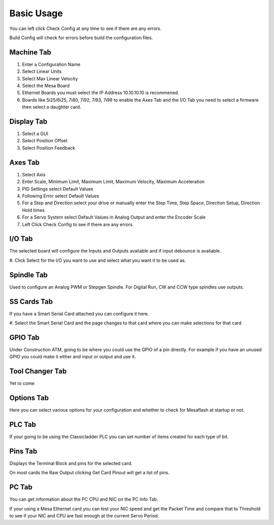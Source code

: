 Basic Usage
===========

You can left click Check Config at any time to see if there are any errors.

Build Config will check for errors before build the configuration files.

Machine Tab
-----------

#. Enter a Configuration Name

#. Select Linear Units

#. Select Max Linear Velocity

#. Select the Mesa Board

#. Ethernet Boards you must select the IP Address 10.10.10.10 is recommened.

#. Boards like 5i25/6i25, 7i80, 7i92, 7i93, 7i98 to enable the Axes Tab
   and the I/O Tab you need to select a firmware then select a daughter card.


Display Tab
-----------

#. Select a GUI

#. Select Position Offset

#. Select Position Feedback

Axes Tab
--------

#. Select Axis

#. Enter Scale, Minimum Limit, Maximum Limit, Maximum Velocity, Maximum
   Acceleration

#. PID Settings select Default Values

#. Following Error select Default Values

#. For a Step and Direction select your drive or manually enter the Step
   Time, Step Space, Direction Setup, Direction Hold times

#. For a Servo System select Default Values in Analog Output and enter
   the Encoder Scale

#. Left Click Check Config to see if there are any errors

I/O Tab
-------

The selected board will configure the Inputs and Outputs avaliable and
if input debounce is avaliable.

#. Click Select for the I/O you want to use and select what you want it
to be used as.

Spindle Tab
-----------

Used to configure an Analog PWM or Stepgen Spindle. For Digital Run, CW
and CCW type spindles use outputs.

SS Cards Tab
------------

If you have a Smart Serial Card attached you can configure it here.

#. Select the Smart Serial Card and the page changes to that card where
you can make selections for that card


GPIO Tab
--------

Under Construction ATM, going to be where you could use the GPIO of a
pin directly. For example if you have an unused GPIO you could make it
either and input or output and use it.


Tool Changer Tab
----------------

Yet to come

Options Tab
-----------

Here you can select various options for your configuration and whether
to check for Mesaflash at startup or not.

PLC Tab
-------

If your going to be using the Classicladder PLC you can set number of
items created for each type of bit.

Pins Tab
--------

Displays the Terminal Block and pins for the selected card.

On most cards the Raw Output clicking Get Card Pinout will get a list of
pins.

PC Tab
------

You can get information about the PC CPU and NIC on the PC Info Tab.

If your using a Mesa Ethernet card you can test your NIC speed and get
the Packet Time and compare that to Threshold to see if your NIC and CPU
are fast enough at the current Servo Period.

